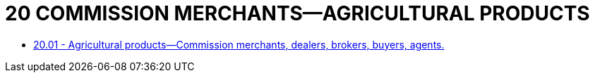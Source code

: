 = 20 COMMISSION MERCHANTS—AGRICULTURAL PRODUCTS

* link:20.01_agricultural_products—commission_merchants_dealers_brokers_buyers_agents.adoc[20.01 - Agricultural products—Commission merchants, dealers, brokers, buyers, agents.]

